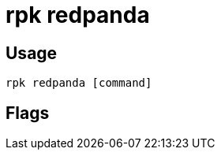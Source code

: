 = rpk redpanda
:description: rpk redpanda list
:rpk_version: v23.1.6 (rev cc47e1ad1)

== Usage

[,bash]
----
rpk redpanda [command]
----

== Flags

////
[cols=",,",]
|===
|*Value* |*Type* |*Description*
|-h, --help |- |Help for redpanda.
|-v, --verbose |- |Enable verbose logging (default `false`).
|===
////
